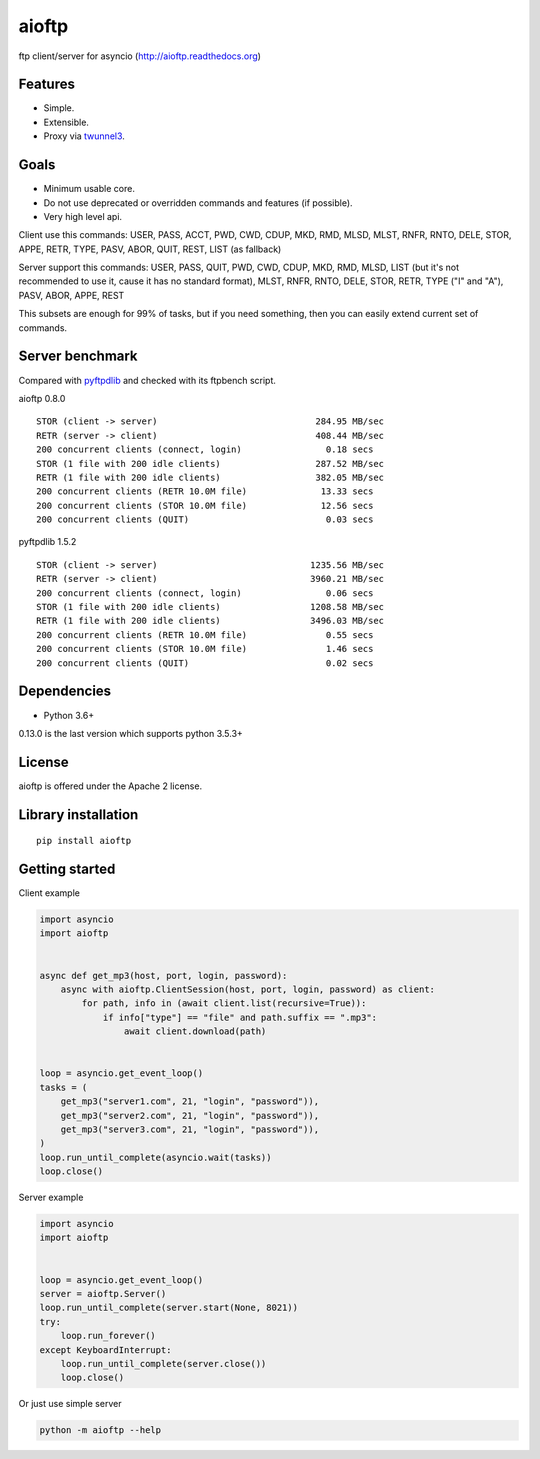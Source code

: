 .. aioftp documentation master file, created by
   sphinx-quickstart on Fri Apr 17 16:21:03 2015.
   You can adapt this file completely to your liking, but it should at least
   contain the root `toctree` directive.

aioftp
======

.. image:: https://travis-ci.com/aio-libs/aioftp.svg?branch=master
   :target: https://travis-ci.com/aio-libs/aioftp
   :alt: Travis status for master branch

.. image:: https://codecov.io/gh/aio-libs/aioftp/branch/master/graph/badge.svg
    :target: https://codecov.io/gh/aio-libs/aioftp

.. image:: https://img.shields.io/pypi/v/aioftp.svg
    :target: https://pypi.python.org/pypi/aioftp

.. image:: https://img.shields.io/pypi/pyversions/aioftp.svg
    :target: https://pypi.python.org/pypi/aioftp

.. image:: https://pypi-badges.global.ssl.fastly.net/svg?package=aioftp&timeframe=monthly
    :target: https://pypi.python.org/pypi/aioftp

ftp client/server for asyncio (http://aioftp.readthedocs.org)

.. _GitHub: https://github.com/aio-libs/aioftp

Features
--------

- Simple.
- Extensible.
- Proxy via `twunnel3 <https://github.com/jvansteirteghem/twunnel3>`_.

Goals
-----

- Minimum usable core.
- Do not use deprecated or overridden commands and features (if possible).
- Very high level api.

Client use this commands: USER, PASS, ACCT, PWD, CWD, CDUP, MKD, RMD, MLSD,
MLST, RNFR, RNTO, DELE, STOR, APPE, RETR, TYPE, PASV, ABOR, QUIT, REST, LIST
(as fallback)

Server support this commands: USER, PASS, QUIT, PWD, CWD, CDUP, MKD, RMD, MLSD,
LIST (but it's not recommended to use it, cause it has no standard format),
MLST, RNFR, RNTO, DELE, STOR, RETR, TYPE ("I" and "A"), PASV, ABOR, APPE, REST

This subsets are enough for 99% of tasks, but if you need something, then you
can easily extend current set of commands.

Server benchmark
----------------

Compared with `pyftpdlib <https://github.com/giampaolo/pyftpdlib>`_ and
checked with its ftpbench script.

aioftp 0.8.0

::

    STOR (client -> server)                              284.95 MB/sec
    RETR (server -> client)                              408.44 MB/sec
    200 concurrent clients (connect, login)                0.18 secs
    STOR (1 file with 200 idle clients)                  287.52 MB/sec
    RETR (1 file with 200 idle clients)                  382.05 MB/sec
    200 concurrent clients (RETR 10.0M file)              13.33 secs
    200 concurrent clients (STOR 10.0M file)              12.56 secs
    200 concurrent clients (QUIT)                          0.03 secs

pyftpdlib 1.5.2

::

    STOR (client -> server)                             1235.56 MB/sec
    RETR (server -> client)                             3960.21 MB/sec
    200 concurrent clients (connect, login)                0.06 secs
    STOR (1 file with 200 idle clients)                 1208.58 MB/sec
    RETR (1 file with 200 idle clients)                 3496.03 MB/sec
    200 concurrent clients (RETR 10.0M file)               0.55 secs
    200 concurrent clients (STOR 10.0M file)               1.46 secs
    200 concurrent clients (QUIT)                          0.02 secs

Dependencies
------------

- Python 3.6+

0.13.0 is the last version which supports python 3.5.3+

License
-------

aioftp is offered under the Apache 2 license.

Library installation
--------------------

::

   pip install aioftp

Getting started
---------------

Client example

.. code-block:: python

    import asyncio
    import aioftp


    async def get_mp3(host, port, login, password):
        async with aioftp.ClientSession(host, port, login, password) as client:
            for path, info in (await client.list(recursive=True)):
                if info["type"] == "file" and path.suffix == ".mp3":
                    await client.download(path)


    loop = asyncio.get_event_loop()
    tasks = (
        get_mp3("server1.com", 21, "login", "password")),
        get_mp3("server2.com", 21, "login", "password")),
        get_mp3("server3.com", 21, "login", "password")),
    )
    loop.run_until_complete(asyncio.wait(tasks))
    loop.close()

Server example

.. code-block:: python

    import asyncio
    import aioftp


    loop = asyncio.get_event_loop()
    server = aioftp.Server()
    loop.run_until_complete(server.start(None, 8021))
    try:
        loop.run_forever()
    except KeyboardInterrupt:
        loop.run_until_complete(server.close())
        loop.close()

Or just use simple server

.. code-block:: shell

    python -m aioftp --help
